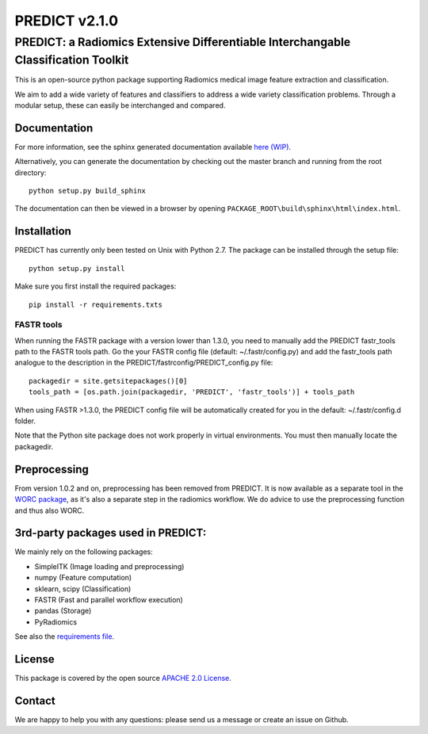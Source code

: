 PREDICT v2.1.0
==============

PREDICT: a Radiomics Extensive Differentiable Interchangable Classification Toolkit
-----------------------------------------------------------------------------------

This is an open-source python package supporting Radiomics medical image
feature extraction and classification.

We aim to add a wide variety of features and classifiers to address a
wide variety classification problems. Through a modular setup, these can
easily be interchanged and compared.

Documentation
~~~~~~~~~~~~~

For more information, see the sphinx generated documentation available
`here (WIP) <http://predict.readthedocs.io/>`__.

Alternatively, you can generate the documentation by checking out the
master branch and running from the root directory:

::

    python setup.py build_sphinx

The documentation can then be viewed in a browser by opening
``PACKAGE_ROOT\build\sphinx\html\index.html``.

Installation
~~~~~~~~~~~~

PREDICT has currently only been tested on Unix with Python 2.7. The
package can be installed through the setup file:

::

    python setup.py install

Make sure you first install the required packages:

::

    pip install -r requirements.txts

FASTR tools
^^^^^^^^^^^

When running the FASTR package with a version lower than 1.3.0, you need
to manually add the PREDICT fastr\_tools path to the FASTR tools path.
Go the your FASTR config file (default: ~/.fastr/config.py) and add the
fastr\_tools path analogue to the description in the
PREDICT/fastrconfig/PREDICT\_config.py file:

::

    packagedir = site.getsitepackages()[0]
    tools_path = [os.path.join(packagedir, 'PREDICT', 'fastr_tools')] + tools_path

When using FASTR >1.3.0, the PREDICT config file will be automatically
created for you in the default: ~/.fastr/config.d folder.

Note that the Python site package does not work properly in virtual
environments. You must then manually locate the packagedir.

Preprocessing
~~~~~~~~~~~~~

From version 1.0.2 and on, preprocessing has been removed from PREDICT.
It is now available as a separate tool in the `WORC
package <https://github.com/MStarmans91/WORC>`__, as it's also a
separate step in the radiomics workflow. We do advice to use the
preprocessing function and thus also WORC.

3rd-party packages used in PREDICT:
~~~~~~~~~~~~~~~~~~~~~~~~~~~~~~~~~~~

We mainly rely on the following packages:

-  SimpleITK (Image loading and preprocessing)
-  numpy (Feature computation)
-  sklearn, scipy (Classification)
-  FASTR (Fast and parallel workflow execution)
-  pandas (Storage)
-  PyRadiomics

See also the `requirements file <requirements.txt>`__.

License
~~~~~~~

This package is covered by the open source `APACHE 2.0
License <APACHE-LICENSE-2.0>`__.

Contact
~~~~~~~

We are happy to help you with any questions: please send us a message or
create an issue on Github.
